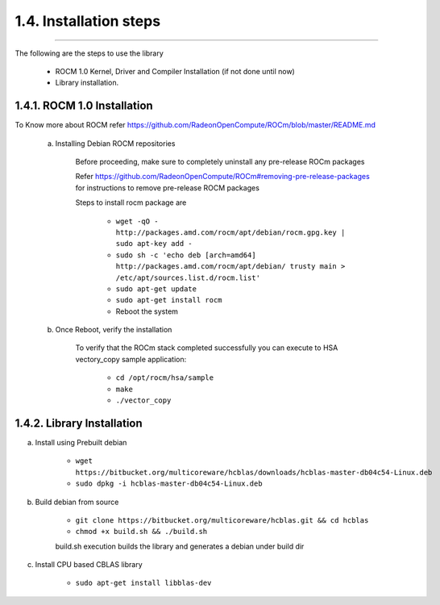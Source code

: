 ***********************
1.4. Installation steps
***********************
-------------------------------------------------------------------------------------------------------------------------------------------

The following are the steps to use the library

      * ROCM 1.0 Kernel, Driver and Compiler Installation (if not done until now)
      * Library installation.

1.4.1. ROCM 1.0 Installation
^^^^^^^^^^^^^^^^^^^^^^^^^^^^^^^^^^^^^^^^^^^^^^^^

To Know more about ROCM  refer https://github.com/RadeonOpenCompute/ROCm/blob/master/README.md

 a. Installing Debian ROCM repositories
     
     Before proceeding, make sure to completely uninstall any pre-release ROCm packages
     
     Refer https://github.com/RadeonOpenCompute/ROCm#removing-pre-release-packages for instructions to remove pre-release ROCM packages
     
     Steps to install rocm package are 
     
      * ``wget -qO - http://packages.amd.com/rocm/apt/debian/rocm.gpg.key | sudo apt-key add -``
      
      
      * ``sudo sh -c 'echo deb [arch=amd64] http://packages.amd.com/rocm/apt/debian/ trusty main > /etc/apt/sources.list.d/rocm.list'``
      
      
      * ``sudo apt-get update``
      
    
      * ``sudo apt-get install rocm``
      
     
      * Reboot the system
      
 b. Once Reboot, verify the installation
    
      To verify that the ROCm stack completed successfully you can execute to HSA vectory_copy sample application:

       * ``cd /opt/rocm/hsa/sample``
       
       
       * ``make``
       
       
       * ``./vector_copy``
   

1.4.2. Library Installation
^^^^^^^^^^^^^^^^^^^^^^^^^^^

a. Install using Prebuilt debian

    
        * ``wget https://bitbucket.org/multicoreware/hcblas/downloads/hcblas-master-db04c54-Linux.deb``
        
        
        * ``sudo dpkg -i hcblas-master-db04c54-Linux.deb``

     
b. Build debian from source

    
        * ``git clone https://bitbucket.org/multicoreware/hcblas.git && cd hcblas``
        
        
        * ``chmod +x build.sh && ./build.sh``
        
        
        build.sh execution builds the library and generates a debian under build dir
        

c. Install CPU based CBLAS library


       * ``sudo apt-get install libblas-dev``


